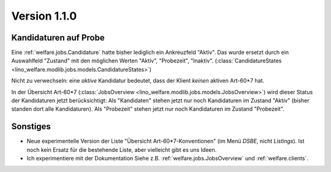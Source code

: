 Version 1.1.0
=============

Kandidaturen auf Probe
----------------------

Eine :ref:`welfare.jobs.Candidature`
hatte bisher lediglich ein Ankreuzfeld "Aktiv". 
Das wurde ersetzt durch ein Auswahlfeld "Zustand" mit den möglichen 
Werten "Aktiv", "Probezeit", "Inaktiv".
(:class:`CandidatureStates 
<lino_welfare.modlib.jobs.models.CandidatureStates>`)


Nicht zu verwechseln: eine *aktive* Kandidatur bedeutet, 
dass der Klient *keinen* aktiven Art-60*7 hat.

In der Übersicht Art-60*7 
(:class:`JobsOverview <lino_welfare.modlib.jobs.models.JobsOverview>`)
wird dieser Status der Kandidaturen jetzt berücksichtigt:
Als "Kandidaten" stehen jetzt nur noch Kandidaturen 
im Zustand "Aktiv" (bisher standen dort alle Kandidaturen).
Als "Probezeit" stehen jetzt nur noch Kandidaturen im Zustand "Probezeit".



Sonstiges
---------

- Neue experimentelle Version der Liste "Übersicht Art-60*7-Konventionen" 
  (im Menü `DSBE`, nicht `Listings`). 
  Ist noch kein Ersatz für die bestehende Liste, aber vielleicht gibt es uns Ideen.
  
  
- Ich experimentiere mit der Dokumentation 
  Siehe z.B. :ref:`welfare.jobs.JobsOverview` und   
  :ref:`welfare.clients`.